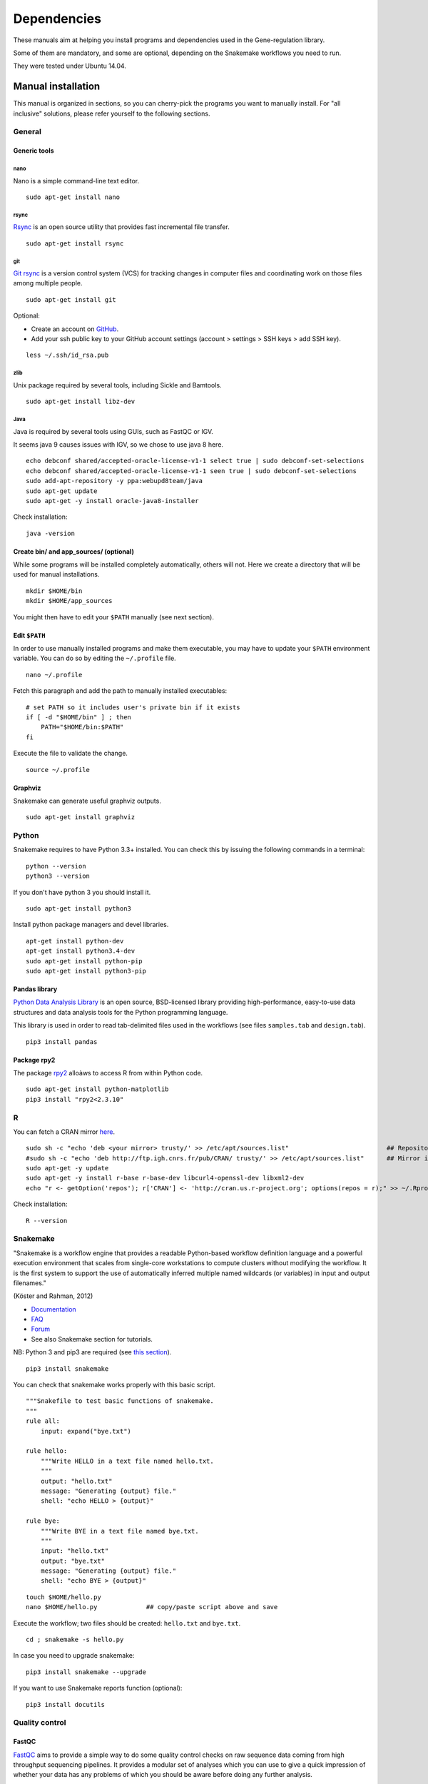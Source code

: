 Dependencies
================================================================

These manuals aim at helping you install programs and
dependencies used in the Gene-regulation library. 

Some of them are mandatory, and some are optional, depending 
on the Snakemake workflows you need to run. 

They were tested under Ubuntu 14.04. 

Manual installation
----------------------------------------------------------------

This manual is organized in sections, so you can cherry-pick the programs you want to manually install. 
For "all inclusive" solutions, please refer yourself to the following sections. 

General 
~~~~~~~~~~~~~~~~~~~~~~~~~~~~~~~~~~~~~~~~~~~~~~~~~~~~~~~~~~~~~~~~

Generic tools
****************************************************************

nano
^^^^^^^^^^^^^^^^^^^^^^^^^^^^^^^^^^^^^^^^^^^^^^^^^^^^^^^^^^^^^^^^

Nano is a simple command-line text editor. 

::

    sudo apt-get install nano


rsync
^^^^^^^^^^^^^^^^^^^^^^^^^^^^^^^^^^^^^^^^^^^^^^^^^^^^^^^^^^^^^^^^

`Rsync <https://rsync.samba.org/>`__ is an open source utility that
provides fast incremental file transfer.

::

    sudo apt-get install rsync

git
^^^^^^^^^^^^^^^^^^^^^^^^^^^^^^^^^^^^^^^^^^^^^^^^^^^^^^^^^^^^^^^^

`Git rsync <https://en.wikipedia.org/wiki/Git>`__ is a version control system (VCS) for tracking changes in computer files and coordinating work on those files among multiple people. 

::

    sudo apt-get install git

Optional:

-  Create an account on `GitHub <https://github.com>`__.
-  Add your ssh public key to your GitHub account settings (account >
   settings > SSH keys > add SSH key).

::

    less ~/.ssh/id_rsa.pub

zlib
^^^^^^^^^^^^^^^^^^^^^^^^^^^^^^^^^^^^^^^^^^^^^^^^^^^^^^^^^^^^^^^^

Unix package required by several tools, including Sickle and Bamtools.

::

    sudo apt-get install libz-dev

Java
^^^^^^^^^^^^^^^^^^^^^^^^^^^^^^^^^^^^^^^^^^^^^^^^^^^^^^^^^^^^^^^^

Java is required by several tools using GUIs, such as FastQC or IGV. 

It seems java 9 causes issues with IGV, so we chose to use java 8 here. 

::

	echo debconf shared/accepted-oracle-license-v1-1 select true | sudo debconf-set-selections
	echo debconf shared/accepted-oracle-license-v1-1 seen true | sudo debconf-set-selections
	sudo add-apt-repository -y ppa:webupd8team/java
	sudo apt-get update
	sudo apt-get -y install oracle-java8-installer

Check installation:

::

     java -version

Create bin/ and app\_sources/ (optional)
****************************************************************

While some programs will be installed completely automatically, others 
will not. Here we create a directory that will be used for manual
installations.

::

    mkdir $HOME/bin
    mkdir $HOME/app_sources

You might then have to edit your ``$PATH`` manually (see next section).

Edit ``$PATH``
****************************************************************

In order to use manually installed programs and make them executable,
you may have to update your ``$PATH`` environment variable. You can do
so by editing the ``~/.profile`` file.

::

    nano ~/.profile

Fetch this paragraph and add the path to manually installed executables:

::

    # set PATH so it includes user's private bin if it exists
    if [ -d "$HOME/bin" ] ; then
        PATH="$HOME/bin:$PATH"
    fi

Execute the file to validate the change.

::

    source ~/.profile

Graphviz
****************************************************************

Snakemake can generate useful graphviz outputs.

::

    sudo apt-get install graphviz



Python
~~~~~~~~~~~~~~~~~~~~~~~~~~~~~~~~~~~~~~~~~~~~~~~~~~~~~~~~~~~~~~~~

Snakemake requires to have Python 3.3+ installed. 
You can check this by issuing the following commands in a terminal:

::

    python --version
    python3 --version

If you don't have python 3 you should install it.

::

    sudo apt-get install python3

Install python package managers and devel libraries.

::

    apt-get install python-dev
    apt-get install python3.4-dev
    sudo apt-get install python-pip
    sudo apt-get install python3-pip


Pandas library
****************************************************************

`Python Data Analysis Library <http://pandas.pydata.org/>`__ is an open source, BSD-licensed library providing high-performance, easy-to-use data structures and data analysis tools for the Python programming language.

This library is used in order to read tab-delimited files used in the workflows 
(see files ``samples.tab`` and ``design.tab``).

::

    pip3 install pandas

Package rpy2
****************************************************************

The package `rpy2 <https://rpy2.readthedocs.io>`__ alloàws to access R from within Python code. 

::

    sudo apt-get install python-matplotlib
    pip3 install "rpy2<2.3.10"



R
~~~~~~~~~~~~~~~~~~~~~~~~~~~~~~~~~~~~~~~~~~~~~~~~~~~~~~~~~~~~~~~~

You can fetch a CRAN mirror `here <https://cran.r-project.org/mirrors.html>`__. 

::

	sudo sh -c "echo 'deb <your mirror> trusty/' >> /etc/apt/sources.list"                          ## Repository for Ubuntu 14.04 Trusty Tahr
	#sudo sh -c "echo 'deb http://ftp.igh.cnrs.fr/pub/CRAN/ trusty/' >> /etc/apt/sources.list"      ## Mirror in Montpellier, France
	sudo apt-get -y update
	sudo apt-get -y install r-base r-base-dev libcurl4-openssl-dev libxml2-dev
	echo "r <- getOption('repos'); r['CRAN'] <- 'http://cran.us.r-project.org'; options(repos = r);" >> ~/.Rprofile

Check installation:

::

    R --version

Snakemake
~~~~~~~~~~~~~~~~~~~~~~~~~~~~~~~~~~~~~~~~~~~~~~~~~~~~~~~~~~~~~~~~

"Snakemake is a workflow engine that provides a readable Python-based workflow definition language and a powerful execution environment 
that scales from single-core workstations to compute clusters without modifying the workflow. 
It is the first system to support the use of automatically inferred multiple named wildcards (or variables) in input and output filenames."

(Köster and Rahman, 2012)

-  `Documentation <http://snakemake.readthedocs.io>`__
-  `FAQ <https://bitbucket.org/snakemake/snakemake/wiki/FAQ>`__
-  `Forum <https://groups.google.com/forum/#!forum/snakemake>`__
-  See also Snakemake section for tutorials. 

NB: Python 3 and pip3 are required (see `this section <http://gene-regulation.readthedocs.io/en/latest/dependencies.html#python>`__). 

::

    pip3 install snakemake

You can check that snakemake works properly with this basic script. 

::

    """Snakefile to test basic functions of snakemake.
    """
    rule all:
        input: expand("bye.txt")

    rule hello:
        """Write HELLO in a text file named hello.txt.
        """
        output: "hello.txt"
        message: "Generating {output} file."
        shell: "echo HELLO > {output}"

    rule bye:
        """Write BYE in a text file named bye.txt.
        """
        input: "hello.txt"
        output: "bye.txt"
        message: "Generating {output} file."
        shell: "echo BYE > {output}"

::

    touch $HOME/hello.py
    nano $HOME/hello.py             ## copy/paste script above and save

Execute the workflow; two files should be created: ``hello.txt`` and ``bye.txt``.

::

    cd ; snakemake -s hello.py

In case you need to upgrade snakemake:

::

    pip3 install snakemake --upgrade

If you want to use Snakemake reports function (optional):

::

    pip3 install docutils


Quality control
~~~~~~~~~~~~~~~~~~~~~~~~~~~~~~~~~~~~~~~~~~~~~~~~~~~~~~~~~~~~~~~~

FastQC
****************************************************************

`FastQC <http://www.bioinformatics.babraham.ac.uk/projects/fastqc/>`__
aims to provide a simple way to do some quality control checks on raw
sequence data coming from high throughput sequencing pipelines. It
provides a modular set of analyses which you can use to give a quick
impression of whether your data has any problems of which you should be
aware before doing any further analysis.

The main functions of FastQC are:

-  Import of data from BAM, SAM or FastQ files (any variant)
-  Providing a quick overview to tell you in which areas there may be
   problems
-  Summary graphs and tables to quickly assess your data
-  Export of results to an HTML based permanent report
-  Offline operation to allow automated generation of reports without
   running the interactive application

Links:

-  `QC Fail Sequencing <https://sequencing.qcfail.com/>`__

-  `FastQC results
   interpretation <http://www.bioinformatics.babraham.ac.uk/projects/fastqc/Help/3%20Analysis%20Modules/>`__

FastQC is available from linux repositories:

::

    sudo apt-get install fastqc

However, since it's an older version, it can cause problems of dependencies. 

We recommend installing it manually: 

::

    cd $HOME/app_sources
    wget --no-clobber http://www.bioinformatics.babraham.ac.uk/projects/fastqc/fastqc_v0.11.5.zip
    unzip -o fastqc_v0.11.5.zip
    chmod +x FastQC/fastqc
    ln -s -f $HOME/app_sources/FastQC/fastqc $HOME/bin/fastqc

NB: FastQC requires to have Java installed (even for commandline use). 
See dedicated `section <http://gene-regulation.readthedocs.io/en/latest/dependencies.html#java>`__ to install it.

Check installation:

::

    fastqc --version

MultiQC
****************************************************************

`MultiQC <http://multiqc.info/>`__ searches a given directory for analysis logs and compiles a HTML report. 
It's a general use tool, perfect for summarising the output from numerous bioinformatics tools.

::

    sudo pip install multiqc

NB: a bug can appear depending on versions:

::

Command python setup.py egg_info failed with error code 1 in /tmp/pip_build_root/matplotlib
Storing debug log for failure in /home/gr/.pip/pip.log

If so, it can be avoided by installing ubuntu dependencies, then reinstalling multiqc:

::

    sudo apt-get install libfreetype6-dev python-matplotlib
    sudo pip install multiqc

Check installation: 

::

     multiqc --version

Trimming
~~~~~~~~~~~~~~~~~~~~~~~~~~~~~~~~~~~~~~~~~~~~~~~~~~~~~~~~~~~~~~~~

The quality of the reads generated by high-throughput sequencing
technologies tends to decrease at their ends. Trimming consists in
cutting out theses ends, and thus better the quality of reads before the
mapping.


Sickle
****************************************************************

`Sickle <https://github.com/najoshi/sickle>`__ is a trimming tool which
better the quality of NGS reads.

Sickle uses sliding windows computing sequencing quality along the
reads. When the quality falls below a chose q-value threshold, the reads
is cut. If the size of the remaining read is too short, it is completely
removed. Sickle takes into account three different types of read
quality: Illumina, Solexa, Sanger.


-  Pre-requisite: install ``zlib`` (*link to section*).
-  Clone the git repository into your bin (*link to section*) and run
   ``make``.

::

    cd $HOME/app_sources
    git clone https://github.com/najoshi/sickle.git 
    cd sickle 
    make 
    cp sickle $HOME/bin

Check installation: 

::

    sickle --version

Cutadapt
****************************************************************

`Cutadapt <http://cutadapt.readthedocs.io/en/stable/>`__ finds and removes adapter sequences, primers, poly-A tails and other types of unwanted sequence from your high-throughput sequencing reads.

::

    pip install --user --upgrade cutadapt
    mv /root/.local/bin/cutadapt $HOME/bin

Check installation:

::

    cutadapt --version


TrimGalore
****************************************************************

In our workflows we use `TrimGalore <https://github.com/FelixKrueger/TrimGalore>`__, a wrapper around Cutadapt and FastQC. 
It should be installed if you want to run cutadapt. 

::

    cutadapt --version                              # Check that cutadapt is installed
    fastqc -v                                       # Check that FastQC is installed

    cd $HOME/app_sources
    curl -fsSL https://github.com/FelixKrueger/TrimGalore/archive/0.4.3.tar.gz -o trim_galore.tar.gz
    tar xvzf trim_galore.tar.gz
    mv TrimGalore-0.4.3/trim_galore $HOME/bin

Check installation:

::

    trim_galore --version


BBDuk
****************************************************************

- `SeqAnswers <http://seqanswers.com/forums/showthread.php?t=42776>`__

- `SourceForge <https://sourceforge.net/projects/bbmap>`__

::

    cd $HOME/app_sources
    wget https://sourceforge.net/projects/bbmap/files/BBMap_37.31.tar.gz
    tar xvzf BBMap_37.31.tar.gz
    cp `find bbmap/ -maxdepth 1 -executable -type f` $HOME/bin


Alignment/mapping
~~~~~~~~~~~~~~~~~~~~~~~~~~~~~~~~~~~~~~~~~~~~~~~~~~~~~~~~~~~~~~~~

The point of mapping is to replace the reads obtained from the sequencing step onto a reference genome. 
When the read is long enough, it can be mapped on the genome with a pretty good confidence, by tolerating a certain amount of so-called mismatches. 
However, genomes can contain repeated regions that are harder to deal with. 

We call "sequencing depth" the average number of reads mapped at each position of the genome. 
The bigger the sequencing depth, the better the quality of the alignment, and the better the downstream analyses. 

BWA
****************************************************************

`BWA <http://bio-bwa.sourceforge.net/>`__ is a software package for
mapping low-divergent sequences against a large reference genome, such
as the human genome. It is designed for short reads alignment. 


-  `Manual <http://bio-bwa.sourceforge.net/bwa.shtml>`__

-  `Publication <http://www.ncbi.nlm.nih.gov/pubmed/19451168>`__ 

Li H. and Durbin R. (2009). Fast and accurate short read alignment with Burrows-Wheeler Transform. Bioinformatics, 25:1754-60.

::

    sudo apt-get install bwa

Check installation:

::

    bwa

Bowtie
****************************************************************

Bowtie performs ungapped alignment, and is therefore not suitable for certain types of data, like RNA-seq data. 


::

    cd $HOME/app_sources
    wget --no-clobber http://downloads.sourceforge.net/project/bowtie-bio/bowtie/1.1.1/bowtie-1.1.1-linux-x86_64.zip
    unzip bowtie-1.1.1-linux-x86_64.zip
    cp `find bowtie-1.1.1/ -maxdepth 1 -executable -type f` $HOME/bin

Check installation:

::

     bowtie --help

Bowtie2
****************************************************************

"`Bowtie 2 <http://bowtie-bio.sourceforge.net>`__ is an ultrafast and memory-efficient tool for aligning sequencing reads to long reference sequences. 
It is particularly good at aligning reads of about 50 up to 100s or 1,000s of characters to relatively long (e.g. mammalian) genomes. 
Bowtie 2 indexes the genome with an FM Index (based on the Burrows-Wheeler Transform or BWT) to keep its memory footprint small: 
for the human genome, its memory footprint is typically around 3.2 gigabytes of RAM. 
Bowtie 2 supports gapped, local, and paired-end alignment modes. 
Multiple processors can be used simultaneously to achieve greater alignment speed. 
Bowtie 2 outputs alignments in SAM format, enabling interoperation with a large number of other tools (e.g. SAMtools, GATK) that use SAM. 
Bowtie 2 is distributed under the GPLv3 license, and it runs on the command line under Windows, Mac OS X and Linux."

`General
documentation <http://bowtie-bio.sourceforge.net/bowtie2/manual.shtml>`__

`Instructions <http://bowtie-bio.sourceforge.net/bowtie2/manual.shtml#obtaining-bowtie-2>`__

`Downloads <https://sourceforge.net/projects/bowtie-bio/files/bowtie2/>`__

Reference:

Langmead B, Trapnell C, Pop M, L Salzberg S. Ultrafast and memory-efficient alignment of short DNA sequences to the human genome. Genome Biology 200910:R25. DOI: 10.1186/gb-2009-10-3-r25


::

    cd $HOME/app_sources
    wget http://sourceforge.net/projects/bowtie-bio/files/bowtie2/2.2.6/bowtie2-2.2.6-linux-x86_64.zip
    unzip bowtie2-2.2.6-linux-x86_64.zip
    cp `find bowtie2-2.2.6/ -maxdepth 1 -executable -type f` $HOME/bin

Check installation:

::

     bowtie2 --version

Subread-align
****************************************************************

`The Subread package <http://subread.sourceforge.net/>`__ comprises a suite of software programs for processing next-gen sequencing read data including:

    Subread: a general-purpose read aligner which can align both genomic DNA-seq and RNA-seq reads. It can also be used to discover genomic mutations including short indels and structural variants.
    Subjunc: a read aligner developed for aligning RNA-seq reads and for the detection of exon-exon junctions. Gene fusion events can be detected as well.
    featureCounts: a software program developed for counting reads to genomic features such as genes, exons, promoters and genomic bins.
    exactSNP: a SNP caller that discovers SNPs by testing signals against local background noises

Reference:

Liao Y, Smyth GK and Shi W. The Subread aligner: fast, accurate and scalable read mapping by seed-and-vote. Nucleic Acids Research, 41(10):e108, 2013


::

	cd $HOME/app_sources
	wget -nc https://sourceforge.net/projects/subread/files/subread-1.5.2/subread-1.5.2-source.tar.gz
	tar zxvf subread-1.5.2-source.tar.gz
	cd subread-1.5.2-source/src
	make -f Makefile.Linux
	cd ../bin 
	cp `find * -executable -type f` $HOME/bin

Check installation: 

::

    subread-align --version

Tophat
****************************************************************

`TopHat <https://ccb.jhu.edu/software/tophat/index.shtml>`__ is a fast splice junction mapper for RNA-Seq reads. 
It aligns RNA-Seq reads to mammalian-sized genomes using the ultra high-throughput short read aligner Bowtie, 
and then analyzes the mapping results to identify splice junctions between exons. 

::

	cd $HOME/app_sources
	wget --no-clobber https://ccb.jhu.edu/software/tophat/downloads/tophat-2.0.14.Linux_x86_64.tar.gz
	tar xvfz tophat-2.0.14.Linux_x86_64.tar.gz
	cd tophat-2.0.14.Linux_x86_64
	rm -Rf AUTHORS LICENSE README intervaltree/ sortedcontainers/
	mv ./* $HOME/bin
	cd ..; rm -Rf tophat-2.0.14.Linux_x86_64*

Check installation:

::

     tophat --version

Peak-calling
~~~~~~~~~~~~~~~~~~~~~~~~~~~~~~~~~~~~~~~~~~~~~~~~~~~~~~~~~~~~~~~~

The following tools can be used to perform ChIP-seq peak-calling.


Homer
****************************************************************

Required in order to run the `tutorials <http://gene-regulation.readthedocs.io/en/latest/tutorials.html#>`__. 

`Web page <http://homer.salk.edu/>`__

`Install
instructions <http://homer.salk.edu/homer/introduction/install.html>`__

::

    mkdir $HOME/app_sources/homer
    cd $HOME/app_sources/homer
    wget "http://homer.salk.edu/homer/configureHomer.pl"
    perl configureHomer.pl -install homer
    cp `find $HOME/app_sources/homer/bin -maxdepth 1 -executable -type f` $HOME/bin

The basic Homer installation does not contain any sequence data. To
download sequences for use with HOMER, use the configureHomer.pl script.
To get a list of available packages:

::

    perl $HOME/bin/HOMER/configureHomer.pl -list

To install packages, simply use the -install option and the name(s) of
the package(s).

However, Homer can also work with custom genomes in FASTA format and gene
annotations in GTF format. Thus the Gene-regulation workflows don't require to install any genome. 

Check installation: 

::

    findMotifs.pl

MACS 1.4
****************************************************************

Required in order to run the demo workflow "ChIP-seq" on dataset GSE20870 (in the  `tutorials <http://gene-regulation.readthedocs.io/en/latest/tutorials.html#>`__ section). 


-  `Documentation <http://liulab.dfci.harvard.edu/MACS/00README.html>`__
-  `Installation manual <http://liulab.dfci.harvard.edu/MACS/INSTALL.html>`__

::

    cd $HOME/app_sources
    wget "https://github.com/downloads/taoliu/MACS/MACS-1.4.2.tar.gz"
    tar -xvzf MACS-1.4.2.tar.gz
    cd MACS-1.4.2
    sudo python setup.py install

Check installaiton: 

::

    macs14 --version


MACS 2
****************************************************************

Required in order to run the `tutorials <http://gene-regulation.readthedocs.io/en/latest/tutorials.html#>`__. 

-  `Webpage <https://github.com/taoliu/MACS/>`__

::

    sudo apt-get install python-numpy
    sudo pip install MACS2

Check installation: 

::

    macs2 --version

bPeaks
****************************************************************

Peak-caller developped specifically for yeast, can be useful in order to
process small genomes only.

It is currently not used in demo workflows, and is therefore not mandatory to run the tutorials. 

Available as an R package.

`Web page <http://bpeaks.gene-networks.net/>`__

::

    install.packages("bPeaks")
    library(bPeaks)

SPP
****************************************************************

This peak-caller is used in the ChIP-seq study case GSE20870.  

- Method 1: git 

See `github page <https://github.com/hms-dbmi/spp>`__.

Commands in R:

::

    require(devtools)
    devtools::install_github('hms-dbmi/spp', build_vignettes = FALSE)


- Method 2: Bioconductor [deprecated]

::

    source("http://bioconductor.org/biocLite.R")
    biocLite("spp")
    install.packages("caTools")
    install.packages("spp")

- Method 3: commandline [deprecated]

::

    apt-get install libboost-all-dev
    cd $HOME/app_sources
    wget -nc http://compbio.med.harvard.edu/Supplements/ChIP-seq/spp_1.11.tar.gz
    sudo R CMD INSTALL spp_1.11.tar.gz

- Method 4: the ultimate protocol for Ubuntu 14.04

In unix shell:

::

    # unix libraries
    sudo apt-get update
    sudo apt-get -y install r-base
    sudo apt-get -y install libboost-dev zlibc zlib1g-dev

In R shell:

::

    # Rsamtools
    source("http://bioconductor.org/biocLite.R")
    biocLite("Rsamtools")

In unix shell:

::

    # spp
    cd $HOME/app_sources
    wget http://compbio.med.harvard.edu/Supplements/ChIP-seq/spp_1.11.tar.gz
    sudo R CMD INSTALL spp_1.11.tar.gz

Check installation in R:

::

     library(spp)

A few links:

-  Download page can be found
   `here <http://compbio.med.harvard.edu/Supplements/ChIP-seq/>`__,
   better chose version ``1.11``.
-  SPP requires the Bioconductor library
   `Rsamtools <https://bioconductor.org/packages/release/bioc/html/Rsamtools.html>`__
   to be installed beforehand.
-  Unix packages ``gcc`` and ``libboost`` (or equivalents) must be
   installed.
-  You can find a few more notes
   `here <http://seqanswers.com/forums/archive/index.php/t-22653.html>`__.
-  Good luck!

Mosaics
****************************************************************

This peak-caller is used in the ChIP-seq study case GSE20870.  

Installation in R from Bioconductor:

:: 

    source("https://bioconductor.org/biocLite.R")
    biocLite("mosaics")

SWEMBL
****************************************************************

This peak-caller is used in the ChIP-seq study case GSE20870.  


-  `SWEMBL beginner's
   manual <http://www.ebi.ac.uk/~swilder/SWEMBL/beginners.html>`__

::

    git clone https://github.com/stevenwilder/SWEMBL.git
    cd SWEMBL
    make 
    cp SWEMBL $(BIN_DIR)


*Deprecated method*

::

    cd $HOME/app_sources
    wget "http://www.ebi.ac.uk/~swilder/SWEMBL/SWEMBL.3.3.1.tar.bz2" && \
    bunzip2 -f SWEMBL.3.3.1.tar.bz2 && \
    tar xvf SWEMBL.3.3.1.tar && \
    rm SWEMBL.3.3.1.tar && \
    chown -R ubuntu-user SWEMBL.3.3.1 && \
    cd SWEMBL.3.3.1 && \
    make

    # This method require a manual fix of C flags in makefile
    # gcc main.c IO.c calc.c stack.c summit.c refcalc.c wiggle.c overlap.c -o SWEMBL -lz -lm



Motif discovery, motif analysis
~~~~~~~~~~~~~~~~~~~~~~~~~~~~~~~~~~~~~~~~~~~~~~~~~~~~~~~~~~~~~~~~

These software can be useful for the analysis of ChIP-seq peaks. 

Regulatory Sequence Analysis Tools (RSAT)
****************************************************************

*see dedicated section*

`Link <http://rsat.eu/>`__

*to translate*

Suite logicielle spécialisée pour l'analyse de motifs cis-régulateurs,
développée par les équipes de Morgane Thomas-Chollier (ENS, Paris) et
Jacques van Helden (TAGC, Marseille). Inclut des outils spécifiques pour
l'analyse de données de ChIP-seq.



MEME
****************************************************************

`Link <http://meme.ebi.edu.au/meme/doc/meme-chip.html>`__

*to translate*

Suite logicielle spécialisée pour l'analyse de motifs cis-régulateurs,
développée par l'équipe de Tim Bailey. Inclut des outils spécifiques
pour l'analyse de données de ChIP-seq.

RNA-seq
~~~~~~~~~~~~~~~~~~~~~~~~~~~~~~~~~~~~~~~~~~~~~~~~~~~~~~~~~~~~~~~~

featureCounts
****************************************************************

Liao Y, Smyth GK and Shi W. featureCounts: an efficient general-purpose program for assigning sequence reads to genomic features. Bioinformatics, 30(7):923-30, 2014

Miscellaneous
~~~~~~~~~~~~~~~~~~~~~~~~~~~~~~~~~~~~~~~~~~~~~~~~~~~~~~~~~~~~~~~~

SRA toolkit
****************************************************************

This toolkit includes a number of programs, allowing the conversion of
``*.sra`` files. ``fastq-dump`` translates ``*.sra`` files to
``*.fastq`` files.

-  `SRA format <http://www.ncbi.nlm.nih.gov/Traces/sra/>`__
-  `fastq-dump
   manual <http://www.ncbi.nlm.nih.gov/Traces/sra/sra.cgi?view=toolkit_doc&f=fastq-dump>`__
-  `Installation
   manual <http://www.ncbi.nlm.nih.gov/Traces/sra/sra.cgi?view=toolkit_doc&f=std>`__

You can download last version
`here <http://www.ncbi.nlm.nih.gov/Traces/sra/sra.cgi?view=software>`__,
or issue the following commands:

::

    cd $HOME/app_sources
    wget -nc http://ftp-trace.ncbi.nlm.nih.gov/sra/sdk/2.5.2/sratoolkit.2.5.2-ubuntu64.tar.gz
    tar xzf sratoolkit.2.5.2-ubuntu64.tar.gz
    cp `find sratoolkit.2.5.2-ubuntu64/bin -maxdepth 1 -executable -type l` $HOME/bin

You can also install SRA toolkit simply by issuing this
command, but likely it won't be the most recent release:

::

    sudo apt-get install sra-toolkit

::

    fastq-dump --version
      fastq-dump : 2.1.7

Samtools
****************************************************************

SAM (Sequence Alignment/Map) format is a generic format for storing
large nucleotide sequence alignments.

`SAMtools <http://samtools.sourceforge.net/>`__ provides several tools
to process such files.

::

    cd $HOME/app_sources
    wget --no-clobber http://sourceforge.net/projects/samtools/files/samtools/1.3/samtools-1.3.tar.bz2
    bunzip2 -f samtools-1.3.tar.bz2
    tar xvf samtools-1.3.tar
    cd samtools-1.3
    make 
    sudo make install

Bedtools
****************************************************************

The `bedtools <http://bedtools.readthedocs.org/en/latest/>`__ utilities
are a swiss-army knife of tools for a wide-range of genomics analysis
tasks. For example, bedtools allows one to intersect, merge, count,
complement, and shuffle genomic intervals from multiple files in
widely-used genomic file formats such as BAM, BED, GFF/GTF, VCF.

::

    sudo apt-get install bedtools

or get the latest version:

::

    cd $HOME/app_sources
    wget --no-clobber https://github.com/arq5x/bedtools2/releases/download/v2.24.0/bedtools-2.24.0.tar.gz
    tar xvfz bedtools-2.24.0.tar.gz
    cd bedtools2
    make
    sudo make install



Bedops
****************************************************************

::

    cd $HOME/app_sources
    wget -nc https://github.com/bedops/bedops/releases/download/v2.4.19/bedops_linux_x86_64-v2.4.19.tar.bz2
    tar jxvf bedops_linux_x86_64-v2.4.19.tar.bz2
    mkdir bedops
    mv bin bedops
    cp bedops/bin/* $HOME/bin

Deeptools
****************************************************************

::

    cd $HOME/app_sources
    git clone https://github.com/fidelram/deepTools
    cd deepTools
    python setup.py install

Picard tools 
****************************************************************

*todo*

Other
****************************************************************

-  `MICSA <http://bioinfo-out.curie.fr/software.html>`__: peak-calling &
   motifs discovery
   (`publication <http://bioinformatics.oxfordjournals.org/content/26/20/2622.long>`__).
-  `ChIPMunk <http://line.imb.ac.ru/ChIPMunk>`__: deep and wide digging
   for binding motifs in ChIP-Seq data
   (`publication <http://bioinformatics.oxfordjournals.org/content/26/20/2622.long>`__).
-  `HMCan <http://www.cbrc.kaust.edu.sa/hmcan/>`__: a method for
   detecting chromatin modifications in cancer samples using ChIP-seq
   data
   (`publication <http://bioinformatics.oxfordjournals.org/content/29/23/2979.long>`__).
-  seqMINER
-  `Crunch project <http://crunch.unibas.ch/fcgi/crunch.fcgi>`__
-  CSDeconv
-  ...



Makefile
----------------------------------------------------------------

The Gene-regulation library comprises a makefile that can install most of the 
dependencies described in the previous section. It is recommended when you're setting up a virtual environments, 
as described in `these tutorials <http://gene-regulation.readthedocs.io/en/latest/environments.html>`_. 

If you want to run the workflows on your personal computer or on a server, you should follow the `manual installation 
<http://gene-regulation.readthedocs.io/en/latest/dependencies.html#manual-installation>`_, or contact a sysadmin. 

The makefile currently allows running the following workflows:

- import_from_sra.wf
- quality_control.wf
- ChIP-seq.wf

It is not yet handling al the RNA-seq dependencies.

::

    # it is assumed that you have defined a global variable with the path to the Gene-regulation library
    cd ${GENE_REG_PATH}
    make -f scripts/makefiles/install_tools_and_libs.mk all
    source ~/.bashrc

..
Conda
----------------------------------------------------------------
A number of dependencies of Gene-regulation can be installed through a Conda environment. 
This list is not exhaustive. 
    conda install -c bioconda sickle=0.5 
    conda install -c bioconda bowtie=1.2.0 
    conda install -c bioconda bowtie2=2.3.0 
    conda install -c bioconda subread=1.5.0.post3 
    conda install -c bioconda tophat=2.1.1 
    conda install -c bioconda bwa=0.7.15 
    conda install -c bioconda fastqc=0.11.5 
    conda install -c bioconda macs2=2.1.1.20160309 
    conda install -c bioconda homer=4.8.3 
    conda install -c bioconda bedtools=2.26.0 
    conda install -c bioconda samtools=1.3.1 
    conda install -c bioconda bamtools=2.4.0 


